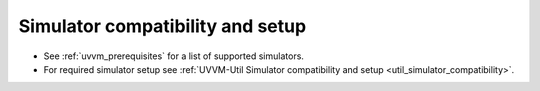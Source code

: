 Simulator compatibility and setup
----------------------------------------------------------------------------------------------------------------------------------
* See :ref:`uvvm_prerequisites` for a list of supported simulators.
* For required simulator setup see :ref:`UVVM-Util Simulator compatibility and setup <util_simulator_compatibility>`.